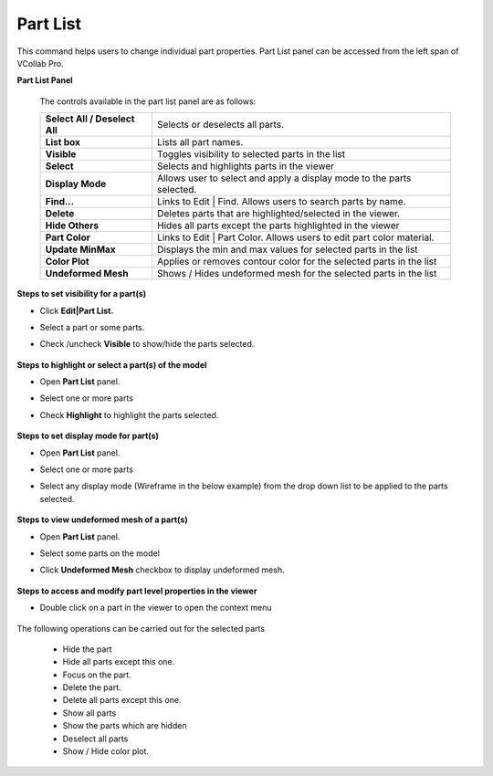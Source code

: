 Part List
=================
This command helps users to change individual part properties. Part List panel can be accessed from the left span of VCollab Pro.

 
**Part List Panel**

 |image1|

 The controls available in the part list panel are as follows:

 ================================= ===============================================================
 **Select All / Deselect All**        Selects or deselects all parts.
 
 **List box**                         Lists all part names.
 
 **Visible**                          Toggles visibility to selected parts in the list
 
 **Select**                           Selects and highlights parts in the viewer
 
 **Display Mode**                     Allows user to select and apply a display mode to the parts 
                                      selected.
 
 **Find...**                          Links to Edit | Find. Allows users to search parts by name.
 
 **Delete**                           Deletes parts that are  highlighted/selected in the viewer. 
 
 **Hide Others**                      Hides all parts except the parts highlighted in the viewer
 
 **Part Color**                       Links to Edit | Part Color.  Allows users to edit part color 
                                      material.
 
 **Update MinMax**                    Displays the min and max values for selected parts in the 
                                      list  

 **Color Plot**                       Applies or removes contour color for the selected parts in 
                                      the list
 
 **Undeformed Mesh**                  Shows / Hides undeformed mesh for the selected parts in the 
                                      list
 ================================= ===============================================================


**Steps to set visibility for a part(s)**

- Click **Edit|Part List.**
- Select a part or some parts.
- Check /uncheck **Visible** to show/hide the parts selected.


     |image2|

**Steps to highlight or select a part(s) of the model**

- Open **Part List** panel.
- Select one or more parts 
- Check **Highlight** to highlight the parts selected.

     |image3|


**Steps to set display mode for part(s)**

- Open **Part List** panel.
- Select one or more parts 
- Select any display mode (Wireframe in the below example) from the drop down list to be applied 
  to the parts selected.

   |image4|

**Steps to view undeformed mesh of a part(s)**

- Open **Part List** panel.
- Select some parts on the model
- Click **Undeformed Mesh** checkbox to display undeformed mesh.

   |image5|

**Steps to access and modify part level properties in the viewer**

- Double click on a part in the viewer to open the context menu

   |image6|

The following operations can be carried out for the selected parts

   - Hide the part
   - Hide all parts except this one.
   - Focus on the part.
   - Delete the part.
   - Delete all parts except this one.
   - Show all parts
   - Show the parts which are hidden
   - Deselect all parts
   - Show / Hide color plot.



.. |image1| image:: JPGImages/edit_PartList_Panel.png
.. |image2| image:: JPGImages/edit_Part_List_UncheckVisible.png
.. |image3| image:: JPGImages/edit_PartList_CheckVisible.png
.. |image4| image:: JPGImages/edit_PartList_DisplayMode.png
.. |image5| image:: JPGImages/edit_PartList_UndeformedMesh.png
.. |image6| image:: JPGImages/edit_PartList_ViewerContext_Menu.png


    
                               
